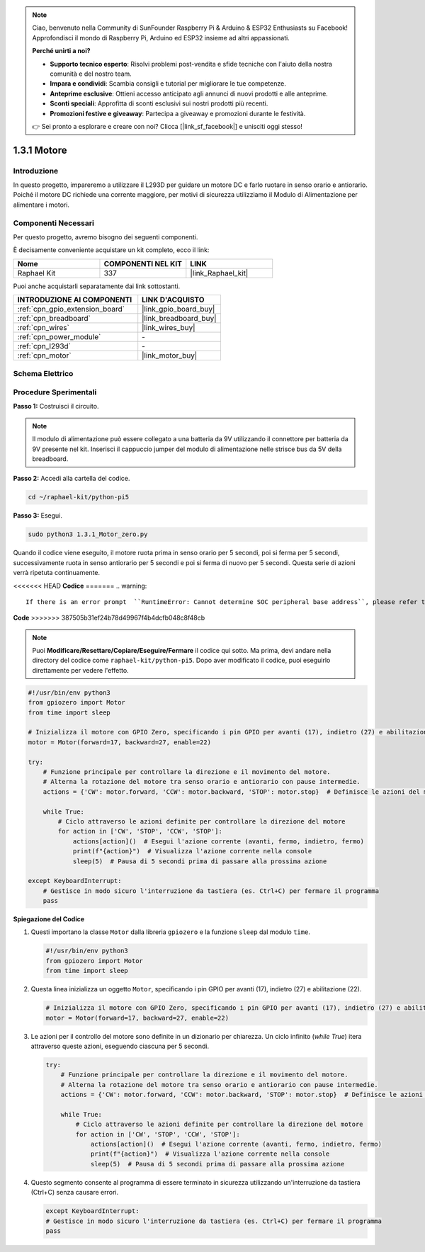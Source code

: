 .. note::

    Ciao, benvenuto nella Community di SunFounder Raspberry Pi & Arduino & ESP32 Enthusiasts su Facebook! Approfondisci il mondo di Raspberry Pi, Arduino ed ESP32 insieme ad altri appassionati.

    **Perché unirti a noi?**

    - **Supporto tecnico esperto**: Risolvi problemi post-vendita e sfide tecniche con l'aiuto della nostra comunità e del nostro team.
    - **Impara e condividi**: Scambia consigli e tutorial per migliorare le tue competenze.
    - **Anteprime esclusive**: Ottieni accesso anticipato agli annunci di nuovi prodotti e alle anteprime.
    - **Sconti speciali**: Approfitta di sconti esclusivi sui nostri prodotti più recenti.
    - **Promozioni festive e giveaway**: Partecipa a giveaway e promozioni durante le festività.

    👉 Sei pronto a esplorare e creare con noi? Clicca [|link_sf_facebook|] e unisciti oggi stesso!

.. _1.3.1_py_pi5:

1.3.1 Motore
=============

Introduzione
-----------------

In questo progetto, impareremo a utilizzare il L293D per guidare un motore DC e 
farlo ruotare in senso orario e antiorario. Poiché il motore DC richiede una corrente 
maggiore, per motivi di sicurezza utilizziamo il Modulo di Alimentazione per alimentare 
i motori.

Componenti Necessari
------------------------------

Per questo progetto, avremo bisogno dei seguenti componenti. 

.. image:: ../python_pi5/img/1.3.1_motor_list.png

È decisamente conveniente acquistare un kit completo, ecco il link: 

.. list-table::
    :widths: 20 20 20
    :header-rows: 1

    *   - Nome	
        - COMPONENTI NEL KIT
        - LINK
    *   - Raphael Kit
        - 337
        - |link_Raphael_kit|

Puoi anche acquistarli separatamente dai link sottostanti.

.. list-table::
    :widths: 30 20
    :header-rows: 1

    *   - INTRODUZIONE AI COMPONENTI
        - LINK D'ACQUISTO

    *   - :ref:`cpn_gpio_extension_board`
        - |link_gpio_board_buy|
    *   - :ref:`cpn_breadboard`
        - |link_breadboard_buy|
    *   - :ref:`cpn_wires`
        - |link_wires_buy|
    *   - :ref:`cpn_power_module`
        - \-
    *   - :ref:`cpn_l293d`
        - \-
    *   - :ref:`cpn_motor`
        - |link_motor_buy|


Schema Elettrico
-----------------------

.. image:: ../python_pi5/img/1.3.1_motor_schematic.png


Procedure Sperimentali
---------------------------

**Passo 1:** Costruisci il circuito.

.. image:: ../python_pi5/img/1.3.1_motor_circuit.png

.. note::
    Il modulo di alimentazione può essere collegato a una batteria da 9V utilizzando 
    il connettore per batteria da 9V presente nel kit. Inserisci il cappuccio jumper 
    del modulo di alimentazione nelle strisce bus da 5V della breadboard.

.. image:: ../python_pi5/img/1.3.1_motor_battery.jpeg

**Passo 2:** Accedi alla cartella del codice.

.. raw:: html

   <run></run>

.. code-block::

    cd ~/raphael-kit/python-pi5

**Passo 3:** Esegui.

.. raw:: html

   <run></run>

.. code-block::

    sudo python3 1.3.1_Motor_zero.py

Quando il codice viene eseguito, il motore ruota prima in senso orario per 5 secondi, 
poi si ferma per 5 secondi, successivamente ruota in senso antiorario per 5 secondi e 
poi si ferma di nuovo per 5 secondi. Questa serie di azioni verrà ripetuta continuamente.

<<<<<<< HEAD
**Codice**
=======
.. warning::

    If there is an error prompt  ``RuntimeError: Cannot determine SOC peripheral base address``, please refer to :ref:`faq_soc` 

**Code**
>>>>>>> 387505b31ef24b78d49967f4b4dcfb048c8f48cb

.. note::

    Puoi **Modificare/Resettare/Copiare/Eseguire/Fermare** il codice qui sotto. Ma prima, devi andare nella directory del codice come ``raphael-kit/python-pi5``. Dopo aver modificato il codice, puoi eseguirlo direttamente per vedere l'effetto.


.. raw:: html

    <run></run>

.. code-block:: python

   #!/usr/bin/env python3
   from gpiozero import Motor
   from time import sleep

   # Inizializza il motore con GPIO Zero, specificando i pin GPIO per avanti (17), indietro (27) e abilitazione (22)
   motor = Motor(forward=17, backward=27, enable=22)

   try:
       # Funzione principale per controllare la direzione e il movimento del motore.
       # Alterna la rotazione del motore tra senso orario e antiorario con pause intermedie.
       actions = {'CW': motor.forward, 'CCW': motor.backward, 'STOP': motor.stop}  # Definisce le azioni del motore per chiarezza
       
       while True:
           # Ciclo attraverso le azioni definite per controllare la direzione del motore
           for action in ['CW', 'STOP', 'CCW', 'STOP']:
               actions[action]()  # Esegui l'azione corrente (avanti, fermo, indietro, fermo)
               print(f"{action}")  # Visualizza l'azione corrente nella console
               sleep(5)  # Pausa di 5 secondi prima di passare alla prossima azione

   except KeyboardInterrupt:
       # Gestisce in modo sicuro l'interruzione da tastiera (es. Ctrl+C) per fermare il programma
       pass


**Spiegazione del Codice**

#. Questi importano la classe ``Motor`` dalla libreria ``gpiozero`` e la funzione ``sleep`` dal modulo ``time``.
    
   .. code-block:: python  

       #!/usr/bin/env python3
       from gpiozero import Motor
       from time import sleep
      

#. Questa linea inizializza un oggetto ``Motor``, specificando i pin GPIO per avanti (17), indietro (27) e abilitazione (22).
    
   .. code-block:: python
       
       # Inizializza il motore con GPIO Zero, specificando i pin GPIO per avanti (17), indietro (27) e abilitazione (22)
       motor = Motor(forward=17, backward=27, enable=22)
      

#. Le azioni per il controllo del motore sono definite in un dizionario per chiarezza. Un ciclo infinito (`while True`) itera attraverso queste azioni, eseguendo ciascuna per 5 secondi.
    
   .. code-block:: python
       
       try:
           # Funzione principale per controllare la direzione e il movimento del motore.
           # Alterna la rotazione del motore tra senso orario e antiorario con pause intermedie.
           actions = {'CW': motor.forward, 'CCW': motor.backward, 'STOP': motor.stop}  # Definisce le azioni del motore per chiarezza
           
           while True:
               # Ciclo attraverso le azioni definite per controllare la direzione del motore
               for action in ['CW', 'STOP', 'CCW', 'STOP']:
                   actions[action]()  # Esegui l'azione corrente (avanti, fermo, indietro, fermo)
                   print(f"{action}")  # Visualizza l'azione corrente nella console
                   sleep(5)  # Pausa di 5 secondi prima di passare alla prossima azione
      

#. Questo segmento consente al programma di essere terminato in sicurezza utilizzando un'interruzione da tastiera (Ctrl+C) senza causare errori.
    
   .. code-block:: python
       
       except KeyboardInterrupt:
       # Gestisce in modo sicuro l'interruzione da tastiera (es. Ctrl+C) per fermare il programma
       pass
      

